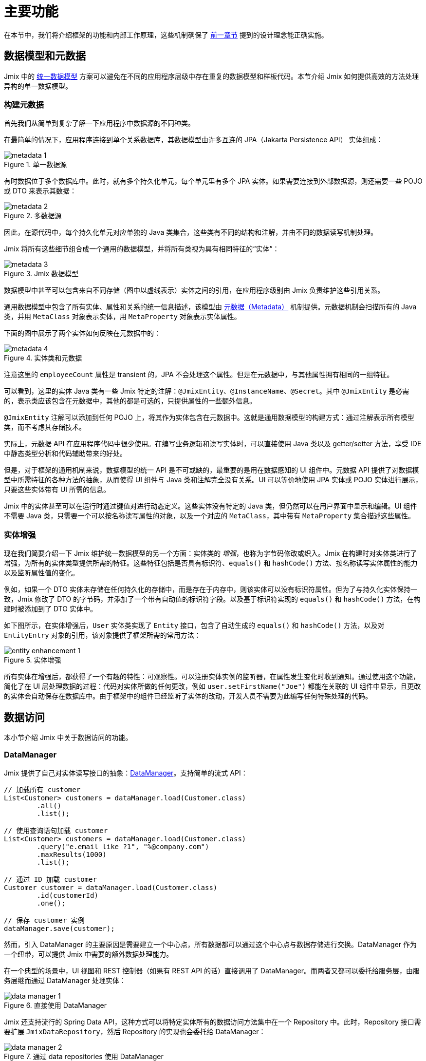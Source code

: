 = 主要功能

在本节中，我们将介绍框架的功能和内部工作原理，这些机制确保了 xref:principles.adoc[前一章节] 提到的设计理念能正确实施。

[[data-model-and-metadata]]
== 数据模型和元数据

Jmix 中的 xref:principles.adoc#unified-data-model[统一数据模型] 方案可以避免在不同的应用程序层级中存在重复的数据模型和样板代码。本节介绍 Jmix 如何提供高效的方法处理异构的单一数据模型。

[[building-metadata]]
=== 构建元数据

首先我们从简单到复杂了解一下应用程序中数据源的不同种类。

在最简单的情况下，应用程序连接到单个关系数据库，其数据模型由许多互连的 JPA（Jakarta Persistence API） 实体组成：

.单一数据源
image::metadata-1.svg[]

有时数据位于多个数据库中。此时，就有多个持久化单元，每个单元里有多个 JPA 实体。如果需要连接到外部数据源，则还需要一些 POJO 或 DTO 来表示其数据：

.多数据源
image::metadata-2.svg[]

因此，在源代码中，每个持久化单元对应单独的 Java 类集合，这些类有不同的结构和注解，并由不同的数据读写机制处理。

Jmix 将所有这些细节组合成一个通用的数据模型，并将所有类视为具有相同特征的“实体”：

.Jmix 数据模型
image::metadata-3.svg[]

数据模型中甚至可以包含来自不同存储（图中以虚线表示）实体之间的引用，在应用程序级别由 Jmix 负责维护这些引用关系。

通用数据模型中包含了所有实体、属性和关系的统一信息描述，该模型由 xref:data-model:metadata.adoc[元数据（Metadata）] 机制提供。元数据机制会扫描所有的 Java 类，并用 `MetaClass` 对象表示实体，用 `MetaProperty` 对象表示实体属性。

下面的图中展示了两个实体如何反映在元数据中的：

.实体类和元数据
image::metadata-4.svg[]

注意这里的 `employeeCount` 属性是 transient 的，JPA 不会处理这个属性。但是在元数据中，与其他属性拥有相同的一组特征。

可以看到，这里的实体 Java 类有一些 Jmix 特定的注解：`@JmixEntity`、`@InstanceName`、`@Secret`。其中 `@JmixEntity` 是必需的，表示类应该包含在元数据中，其他的都是可选的，只提供属性的一些额外信息。

`@JmixEntity` 注解可以添加到任何 POJO 上，将其作为实体包含在元数据中。这就是通用数据模型的构建方式：通过注解表示所有模型类，而不考虑其存储技术。

实际上，元数据 API 在应用程序代码中很少使用。在编写业务逻辑和读写实体时，可以直接使用 Java 类以及 getter/setter 方法，享受 IDE 中静态类型分析和代码辅助带来的好处。

但是，对于框架的通用机制来说，数据模型的统一 API 是不可或缺的，最重要的是用在数据感知的 UI 组件中。元数据 API 提供了对数据模型中所需特征的各种方法的抽象，从而使得 UI 组件与 Java 类和注解完全没有关系。UI 可以等价地使用 JPA 实体或 POJO 实体进行展示，只要这些实体带有 UI 所需的信息。

Jmix 中的实体甚至可以在运行时通过键值对进行动态定义。这些实体没有特定的 Java 类，但仍然可以在用户界面中显示和编辑。UI 组件不需要 Java 类，只需要一个可以按名称读写属性的对象，以及一个对应的 `MetaClass`，其中带有 `MetaProperty` 集合描述这些属性。

[[entity-enhancement]]
=== 实体增强

现在我们简要介绍一下 Jmix 维护统一数据模型的另一个方面：实体类的 _增强_，也称为字节码修改或织入。Jmix 在构建时对实体类进行了增强，为所有的实体类型提供所需的特征。这些特征包括是否具有标识符、`equals()` 和 `hashCode()` 方法、按名称读写实体属性的能力以及监听属性值的变化。

例如，如果一个 DTO 实体未存储在任何持久化的存储中，而是存在于内存中，则该实体可以没有标识符属性。但为了与持久化实体保持一致，Jmix 修改了 DTO 的字节码，并添加了一个带有自动值的标识符字段。以及基于标识符实现的 `equals()` 和 `hashCode()` 方法，在构建时被添加到了 DTO 实体中。

如下图所示，在实体增强后，`User` 实体类实现了 `Entity` 接口，包含了自动生成的 `equals()` 和 `hashCode()` 方法，以及对 `EntityEntry` 对象的引用，该对象提供了框架所需的常用方法：

.实体增强
image::entity-enhancement-1.svg[]

所有实体在增强后，都获得了一个有趣的特性：可观察性。可以注册实体实例的监听器，在属性发生变化时收到通知。通过使用这个功能，简化了在 UI 层处理数据的过程：代码对实体所做的任何更改，例如 `user.setFirstName("Joe")` 都能在关联的 UI 组件中显示，且更改的实体会自动保存在数据库中。由于框架中的组件已经监听了实体的改动，开发人员不需要为此编写任何特殊处理的代码。

[[data-access]]
== 数据访问

本小节介绍 Jmix 中关于数据访问的功能。

[[data-manager]]
=== DataManager

Jmix 提供了自己对实体读写接口的抽象：xref:data-access:data-manager.adoc[DataManager]。支持简单的流式 API：

[source,java]
----
// 加载所有 customer
List<Customer> customers = dataManager.load(Customer.class)
        .all()
        .list();

// 使用查询语句加载 customer
List<Customer> customers = dataManager.load(Customer.class)
        .query("e.email like ?1", "%@company.com")
        .maxResults(1000)
        .list();

// 通过 ID 加载 customer
Customer customer = dataManager.load(Customer.class)
        .id(customerId)
        .one();

// 保存 customer 实例
dataManager.save(customer);
----

然而，引入 DataManager 的主要原因是需要建立一个中心点，所有数据都可以通过这个中心点与数据存储进行交换。DataManager 作为一个纽带，可以提供 Jmix 中需要的额外数据处理能力。

在一个典型的场景中，UI 视图和 REST 控制器（如果有 REST API 的话）直接调用了 DataManager。而两者又都可以委托给服务层，由服务层继而通过 DataManager 处理实体：

.直接使用 DataManager
image::data-manager-1.svg[]

Jmix 还支持流行的 Spring Data API，这种方式可以将特定实体所有的数据访问方法集中在一个 Repository 中。此时，Repository 接口需要扩展 `JmixDataRepository`，然后 Repository 的实现也会委托给 DataManager：

.通过 data repositories 使用 DataManager
image::data-manager-2.svg[]

Jmix 通过 DataManager 提供的能力如下。

. 其中一个关键的功能就是内置的数据访问控制机制。默认情况下，DataManager 会使用 xref:security:row-level-roles.adoc#policies[行级数据约束] 和 xref:security:resource-roles.adoc#entity-policy[实体操作策略]。因此，在编写业务逻辑时，可以保证代码只处理了当前用户被允许访问的数据。

. DataManager 维护了 xref:data-model:entities.adoc#cross-data-store-ref[跨数据存储的引用]，可以支持不同数据库实体之间的关联关系，而无需编写额外的代码。

. DataManager 能触发实体生命周期的 xref:data-access:entity-events.adoc[事件]，可以在读写实体时进行额外的操作：例如，计算 transient 属性、更新关联实体，发送通知消息等。

. 使用 DataManager 可以在第一次访问子实体时进行 xref:data-access:fetching.adoc#lazy-loading[延迟加载]。也就是说在访问实体路径图的时候更加便捷，无需考虑根实体的初始对象图：
+
[source,java]
----
Order order = dataManager.load(Order.class).id(orderId).one();
String cityName = order.getCustomer().getAddress().getCity().getName();
----

. DataManager 支持一种可插拔的机制，用于在处理数据读写的过程中集成其他的插件。例如，在 xref:dyn-attr:index.adoc[动态属性] 扩展组件中，读写实体的过程中为实体实例增加了动态属性，以及在 xref:search:index.adoc[全文搜索] 扩展组件中，会自动将发生改变的实体实例发送给索引队列。

Jmix 并没有要求一定要使用 DataManager，也可以绕过 DataManager 使用其他 API，例如 JPA EntityManager 或 JDBC：

.绕过 DataManager
image::data-manager-3.svg[]

但是在这种情况下，Jmix 将无法拦截数据流提供上面介绍的额外功能。

并不是所有工作都是 DataManager 自己完成。实际上，数据读写的任务是交给各种数据存储（DataStore）的具体实现去完成。`DataStore` 接口是实际存储系统的一种抽象，存储系统可以是一个数据库，或者是一个能保存实体的服务。

Jmix 内只有 `DataStore` 接口的一个实现：`JpaDataStore`。是通过 JPA（Jakarta Persistence API）提供的 EntityManager 处理关系型数据库中的实体。

一个应用程序或扩展组件可以提供自定义的数据存储实现，以处理非关系型数据库或各种网络服务中提供的实体。

因此，DataManager 更像是一个网关（Gateway），提供便捷的 API 并将请求分发给数据存储的具体实现：

.DataManager 和 DataStore 的实现
image::data-manager-4.svg[]

[[jpa-specifics]]
=== JPA 功能

本小节介绍 DataManager 中那些由 `JpaDataStore` 提供的功能以及 Jmix 在标准的 JPA 之上提供了哪些额外的能力。

[[loading-object-graphs]]
==== 加载对象图

Jmix 提供了获取对象图的更优秀的方式，这些方式在广泛使用的基于 Hibernate 的 JPA 实现中都是缺失的。下面有关于这些功能的概述以及设计目的。更多细节，请参阅 xref:data-access:fetching.adoc[] 部分。

第一个功能是 Jmix 为脱离（detached）对象的引用属性提供了 _延迟加载_，也就是说这个子实体属性不在初始的数据库事务中加载。在业务逻辑中或绑定 UI 组件时，可以随时访问引用属性来遍历整个对象图，Jmix 会按需从数据库中加载相关实体。

第二个功能是关于 _预加载_。Jmix 提供了一种称之为 _Fetch Plan_ 的机制，与 JPA 的对象图类似。用 fetch plan 可以控制与根实体相关的实体加载，也可以控制对象图中每个实体的本地属性的加载。这个能力可以限制本地属性的加载数量，从而能大幅降低数据库的负载，特别是在企业级应用中，包含几十甚至几百个属性的实体并不罕见。

Jmix fetch plan 提供了一种 _部分_ 预加载数据模型实体的完全动态的方式，而无需引入任何静态的 _部分实体_ 对象。与 Jmix 功能相反，Hibernate 的 JPA 实现只支持在关联实体级别定义加载的实体图。为了限制本地属性的获取数量，必须使用另外的机制，例如 Spring Data Projections，但需要编写更多的样板代码。

高性能地加载部分实体是 Jmix 使用 EclipseLink 作为 JPA 实现的主要原因。在 EclipseLink 的能力之上，Jmix 还添加了：方便定义 fetch plan、自动选择读取模式（JOIN 或 BATCH）以及委托给 DataManager 的延迟加载。

[[soft-deletion]]
==== 软删除

Jmix 在 JPA 级别实现的另一个功能是软删除。这是企业应用中的一种流行的解决方案，因为这可以降低由于用户误操作而导致数据丢失的风险。

Jmix 中的软删除对于开发者来说是完全透明的，并且非常易于使用。只需为实体添加几个带注解的属性，Jmix 就会在这些属性中记录谁以及何时“删除”了实例，而不会从数据库表中物理删除该行。

使用任意 JPQL 查询语句加载实体时，会自动从根实体实例列表和所有子实体集合（一对多和多对多引用）中过滤掉软删除的实例。

此外，Jmix 中的软删除在特定操作中还可以动态关闭。因此，根据具体场景，可以只加载未删除的实例，也可以同时加载未删除的实例和软删除的实例。当软删除关闭时，删除操作会真正从数据库中删除该行。

更多信息，请参阅 xref:data-model:soft-deletion.adoc[] 部分。

[[user-interface]]
== 用户界面

为了实现 xref:principles.adoc#full-stack-development[全栈开发] 的设计理念，Jmix 在 UI 层使用了 Vaadin 框架。在本节中，我们将介绍 Jmix 基于 Vaadin 又提供了哪些新功能以最大限度地提高大量数据模型和 UI 的企业级应用的开发速度。

[[views]]
=== 视图

一个 Jmix 应用程序的 UI 由很多视图组成。视图是 UI 的一个独立部分，提供特定的功能。例如，视图可以显示客户列表或管理客户属性。

Jmix 为视图提供了一组基类，主要是企业级应用的典型功能。

* `StandardMainView` 可以帮助构建一个主视图，主视图可以和主菜单一起使用定义应用程序的根页面。

* `StandardView` 是一个通用基类，可用于创建从主视图打开的任何视图。

* `StandardListView` 和 `StandardDetailView` 是 `StandardView` 的子类，用于管理数据模型实体。

Jmix 中的视图有几个独特的功能，下面将详细讨论。

[[navigation-and-dialogs]]
==== 导航和对话框

一个视图可以映射至一个 URL，并通过 URL 在主布局中打开。

.通过 URL 导航打开视图
image::ui-views-1.png[]

此外，Jmix 也支持在当前页面弹出的对话框中打开相同的视图，而无需修改页面的 URL。在前一种情况下，打开新视图时将关闭前一个视图，而后一种情况中，原先打开的视图将保留，而且 URL 不变。

.在对话框中打开视图
image::ui-views-2.png[]

提供可以在对话框中打开视图的目的是满足企业应用中的两个典型需求：选择关联实体和编辑聚合。

这里我们先讨论第一个需求，并在 <<editing-aggregates, 后续部分>> 中讨论第二个需求。

通常，Web 应用程序通过下拉列表选择关联实体。例如，当用户创建订单时，他们可以在显示客户名称的下拉列表中选择关联客户。但是，如果需求不是通过客户名称选择，而是通过他们的税号或其他属性来查找，该怎么办？或者客户还没注册，需要与订单一起创建呢？

Jmix 为关联实体的高级查找问题提供了一个通用的解决方案：用户可以在对话框打开所需实体的 CRUD 列表视图，然后在这个视图中找到所需的实例并返回。该功能是 UI 组件中的特殊操作实现的，该操作专门用于 xref:flow-ui:actions/entity-picker-actions.adoc[选择实体]。默认情况下，操作使用与管理实体相同的 CRUD 视图，但也可以为查找功能创建特定的视图。

在对话框中打开查找视图，不会销毁原始视图，这样更容易从打开的视图返回结果 - 只需将 Java 对象在服务端传递。

打开查找视图的对话框可以自动堆叠，使得同时访问数据模型中不同深度的关联实体成为可能。例如，在创建订单时，用户可以在对话框中打开客户列表，然后在独立的对话框中创建客户，又可以在客户联系人的对话框中创建客户的联系人，最后选择客户并继续编辑订单。Jmix 通过重用管理实体的 CRUD 视图提供了这个开箱即用的功能。

[[xml-descriptors]]
==== XML 描述

视图的内容可以在 XML 中定义。这种方式可以简洁地通过描述式的方式编写页面 UI 组件的结构，并设置组件的属性。
UI 是应用程序中非常重要的部分，XML 的可读性要远高于命令式代码，比如创建一个组件，命令式代码需要实例化组件、设置属性、将组件添加到容器并分配事件监听器，而这些任务通过 XML 只需一行代码即可完成。

XML 与其他标记语言相比有以下优点：

* 提供描述 UI 组件树的完整语法：用 XML 元素定义组件，用元素的属性定义组件的属性，并支持备注。
* 可以使用 XSD 进行验证。IDE 提供可以基于 XSD 提供代码自动完成功能，无需任何额外的工具。
* 可通过命名空间进行扩展。
* 可以很容易生成、解析和转换。
* 开发者已熟知。

Jmix 视图通常使用视图类上的 `@ViewDescriptor` 注解指向对应的 XML 文件。视图在实例化后，框架会读取 XML 并构建相应的组件树。视图类可以包含与 UI 组件相关的方法：事件监听器和代理方法，这些将在下一节中讨论。视图类中可以注入 XML 中定义的视图组件，因而视图方法可以便捷地访问 UI 组件及其属性。

[[handlers]]
==== 事件和处理器

视图有一组特定的生命周期事件，并支持通过注解声明式订阅所有的 UI 事件（视图和组件事件）。

事件监听器带有 `@Subscribe` 注解，示例：

[source,java]
----
@Subscribe
public void onReady(ReadyEvent event) {
    // the view is ready to be shown
}
----

订阅组件事件时，注解中需要使用组件的 id：

[source,java]
----
@Subscribe("generateButton")
public void onGenerateButtonClick(ClickEvent<Button> event) {
    // the button with `generateButton` id is clicked
}
----

当加载视图时，Jmix 会自动为每个带注解的方法创建一个 `MethodHandle`，并将方法添加到对应组件的监听器中。因此，上面的示例代码是下面命令式代码的声明式写法：

[source,java]
----
@ViewComponent
private JmixButton generateButton;

private void assignListeners() {
    addReadyListener(this::onReady);
    generateButton.addClickListener(this::onGenerateButtonClick);
}

public void onReady(ReadyEvent event) {
    // the view is ready to be shown
}

public void onGenerateButtonClick(ClickEvent<Button> event) {
    // the button with `generateButton` id is clicked
}
----

Jmix 通过使用方法注解的方案减少了样板代码，并在 IDE 层面为 UI 组件与事件处理方法的关联提供了可靠支持。因此，Jmix Studio 在 xref:studio:view-designer.adoc#handlers-tab[组件属性面板] 中显示组件的所有可用的事件处理方法，可以查看源码并生成新的处理方法。

还有另外两个与 `@Subscribe` 类似的注解：`@Install` 和 `@Supply`。表示那些不与特定事件关联的方法，但需要组件在实现某些特定功能时调用。例如，文本输入控件调用以下方法来验证输入的值：

[source,java]
----
@Install(to = "usernameField", subject = "validator")
private void usernameFieldValidator(final String value) {
    // check the field value
}
----

[[view-state]]
=== 视图状态

Jmix 提炼了一些处理视图状态的方案。例如协调视图中的数据读写、将加载的实体与 UI 组件进行声明式绑定等。

[[data-binding]]
==== 数据绑定

这个功能的核心元素是数据容器，数据容器负责保存加载到视图的数据。有两种类型的数据容器：`InstanceContainer` 包含单个实体实例，`CollectionContainer` 包含实体实例的列表。

数据容器一般在视图的 XML 中与 UI 组件树一起定义。以便支持声明式绑定 UI 组件和加载到数据容器中的实体以及实体属性：

[source,xml]
----
<data>
    <instance id="userDc" class="com.company.onboarding.entity.User"> <!--1-->
        <collection id="stepsDc" property="steps"/> <!--2-->
    </instance>
</data>
<layout>
    <textField id="usernameField" dataContainer="userDc" property="username"/> <!--3-->

    <dataGrid id="stepsDataGrid" dataContainer="stepsDc"> <!--4-->
        <columns>...</columns>
    </dataGrid>
----
<1> `userDc` 数据容器包含一个 `User` 实体的实例。
<2> 内部的 `stepsDc` 数据容器与 `User` 实体的 `steps` 集合属性对应。内部的数据容器用于映射加载的对象图。
<3> 文本控件用于编辑 `User` 实体的 `username` 属性。实体位于 `userDc` 数据容器中。
<4> 数据表格展示 `stepsDc` 数据容器中 `Step` 实例的集合。

除了用于 UI 组件的数据绑定之外，数据容器还提供可以在视图代码中使用的状态变更事件。例如，`ItemPropertyChangeEvent` 事件表示实体属性的值已发生变更。这个事件不会在视图初始化填充值的时候发送，因此这个事件可以用来跟踪由 UI 组件产生的值变更。

[[loading-data]]
==== 加载数据

数据容器一般与另一个 Jmix UI 的抽象一起使用 - 数据加载器。

在视图的 XML 中，数据加载器在其关联的数据容器内部定义：

[source,xml]
----
<collection id="departmentsDc" class="com.company.onboarding.entity.Department">
    <loader id="departmentsDl">
        <query>
            <![CDATA[select e from Department e]]>
        </query>
    </loader>
</collection>
----

上面的示例中，数据加载器中的 JPQL 查询语句会传递给 `DataManager` 加载 JPA 实体。

数据加载器也可以将加载数据的逻辑代理出去，由另一个视图方法执行，示例：

[source,java]
----
@Install(to = "departmentsDl", target = Target.DATA_LOADER)
private List<Department> departmentsDlLoadDelegate(LoadContext<Department> loadContext) {
    return departmentService.loadAllDepartments();
}
----

这种代理方案可以支持从任意服务或数据仓库加载实体。

数据加载器的设计目的是为了，第一，搜集加载数据的规则（ID、查询语句、条件、分页、排序、fetch plan 等），数据规则在 `LoadContext` 对象中保存；第二，调用 `DataManager` 或代理方法加载数据；第三，将加载的数据填充到关联的数据容器中。

数据容器也可以通过编码的方式不使用加载器填充，而是通过其 `setItem()` 和 `setItems()` 方法。

[[saving-data]]
==== 保存数据

Jmix UI 有一种可以自动保存视图中更改实体的机制。这个机制基于 `DataContext`（数据上下文）接口。

不要将 `DataContext` 与 <<data-access,上面>> 介绍的 `DataManager` 混淆了。`DataContext` 是一个 UI 功能，而 `DataManager` 是可以在任何层使用的通用数据访问接口。

一个视图创建一个 `DataContext` 的单例，所有数据加载器在将实体传递给数据容器之前会在 `DataContext` 内注册实体。

`DataContext` 实现是在内存结构中维护视图中所有实体的引用。在实体在 UI 中创建、更新或删除时，数据上下文会将此实体标记为 “dirty”。

当用户保存视图时（例如，点击 *OK* 按钮），视图会调用 `DataContext.save()` 方法，使用 `DataManager` 或调用视图中定义的代理方法保存脏实体。

Jmix 数据上下文的功能与 JPA 持久化上下文类似，跟踪事务中已加载实体的变化，并在事务提交时自动保存更改。

`DataContext` 对象也可以有层级结构，子 context 会将更改保存到父 context 中，而不是直接通过持久层保存。该功能对于编辑聚合起着至关重要的作用，将在下一节中讨论。

[[editing-aggregates]]
=== 编辑聚合

一个数据模型可以包含复杂的结构，称为 _聚合（aggregates）_。这个概念来源于领域驱动设计（DDD）。https://martinfowler.com/bliki/DDD_Aggregate.html[这里^] 有关于聚合的详细介绍。

我们看看一个包含 Customer（客户）、Order（订单）、OrderLine（订单项） 和 Product（产品） 实体的模型。每个 OrderLine 实例都是为特定 Order 创建的，并成为订单的一部分，不能属于另一个订单。同时，“客户”和“产品”是独立的实体，可以在不同实体中引用。因此，Order 和 OrderLine 实体构成一个聚合，Order 是聚合根：

.Order/OrderLine 聚合
image::aggregate-1.svg[]

聚合的状态应始终保持一致，因此 OrderLine 实例应该与所属 Order 在同一个事务中一起更新。从用户的角度看，只有当用户确认订单中内容时，才能保存订单项中的更改。

Jmix 支持通过组织简单的 CRUD 视图来编辑聚合，而无需编写任何自定义的代码。所要做的就是使用 `@Composition` 注解标记聚合根的子实体引用。例如：

[source,java]
----
@JmixEntity
@Entity(name = "Order_")
public class Order {
    // ...

    @Composition
    @OneToMany(mappedBy = "order")
    private List<OrderLine> lines;
}
----

在 Jmix Studio 的实体设计器中指定属性的类型为 `COMPOSITION`（组合） 时，会自动添加这个注解。

之后，当用户通过详情视图编辑 Order 和 OrderLine 实体的时候，Jmix 会在各自视图的 <<saving-data,数据上下文>> 之间建立一个父子关系。当用户完成对 OrderLine 的修改后，会更新父视图 Order 中的实例。而且只有在完成对 Order 的修改后，整个聚合体才会发送给 `DataManager`（或自定义服务），在同一事务中保存至数据库。

.编辑 Order/OrderLine 聚合
image::aggregate-2.png[]

Jmix 支持多级的聚合。前一个示例中，一个 OrderLine 可能会有多个备注。为了将备注（Note）也包含在 Order 根实体的聚合中，只需要在 OrderLine 的 Notes 属性上加上 `@Composition` 注解。

[[security]]
== 安全

数据访问控制和数据安全是任何企业应用的重要组成部分。Jmix https://en.wikipedia.org/wiki/Secure_by_design[基于安全设计^]，并提供以下功能：

* 基于 Spring Security 的开箱即用的身份验证配置。
* 成熟完善的数据访问控制机制。
* 内置的角色和权限管理模块。

Jmix 的安全相关内容在专门的 xref:security:index.adoc[] 部分有深入的介绍。在这里，我们将只讨论安全性和基础 Jmix xref:principles.adoc[设计理念] 的关系。

* Jmix 从后端到 UI 的 Java 全栈特性，支持完全集成的声明式访问控制，也非常易于管理。
+
例如，如果要限制用户访问某些实体属性，则只需从用户已分配的角色中删除对某些属性的权限即可。视图中显示这些属性的 UI 组件（文本控件、数据表格的列等）将自动隐藏。这样的话，属性值不会通过网络传输，也不会显示在用户的浏览器中。
+
对于行级数据的安全性也是一样：编写 JPQL 或谓词策略后，无论在何时何处发起请求，<<data-manager,DataManager>> 都会根据策略过滤掉无权查看的实体。例如在这些场景中：通过 DataManager 或 Data repository 加载实体，使用预加载或延迟加载，作为根实体或另一个实体的集合属性加载等。

* 统一的数据模型简化了安全管理。数据访问控制不会以注解和 “if” 语句的形式分散在整个代码库中，而是集中在实体、实体属性和操作的统一结构上。

* 安全子系统是 Jmix 中最广泛使用的已有组件。在大多数情况下，其开箱即用的功能都能满足系统要求。

* Jmix security 的认证机制基于主流的 Spring Security 框架，开发者可以按照以往的经验进行配置，并支持与第三方认证系统集成。

* Jmix 安全子系统具有高度可扩展性。由于使用了 Spring Security，其身份验证部分甚至可以配置核心功能。xref:security:authorization.adoc#access-constraints[授权机制] 支持实现自定义的基于属性的访问控制 （ABAC）。

